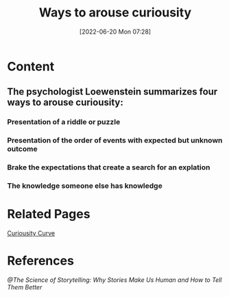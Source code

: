 :PROPERTIES:
:ID:       08b49fbd-9ec5-4e89-8a81-9aedb20ec3d2
:END:
#+title: Ways to arouse curiousity
#+date: [2022-06-20 Mon 07:28]
#+filetags: :Storytelling:

* Content
** The psychologist Loewenstein summarizes four ways to arouse curiousity:
*** Presentation of a riddle or puzzle
*** Presentation of the order of events with expected but unknown outcome
*** Brake the expectations that create a search for an explation
*** The knowledge someone else has knowledge
* Related Pages
[[id:4f5f7c02-2f61-48fe-8471-1e32d0e7d10d][Curiousity Curve]]
* References
[[@The Science of Storytelling: Why Stories Make Us Human and How to Tell Them Better]]
